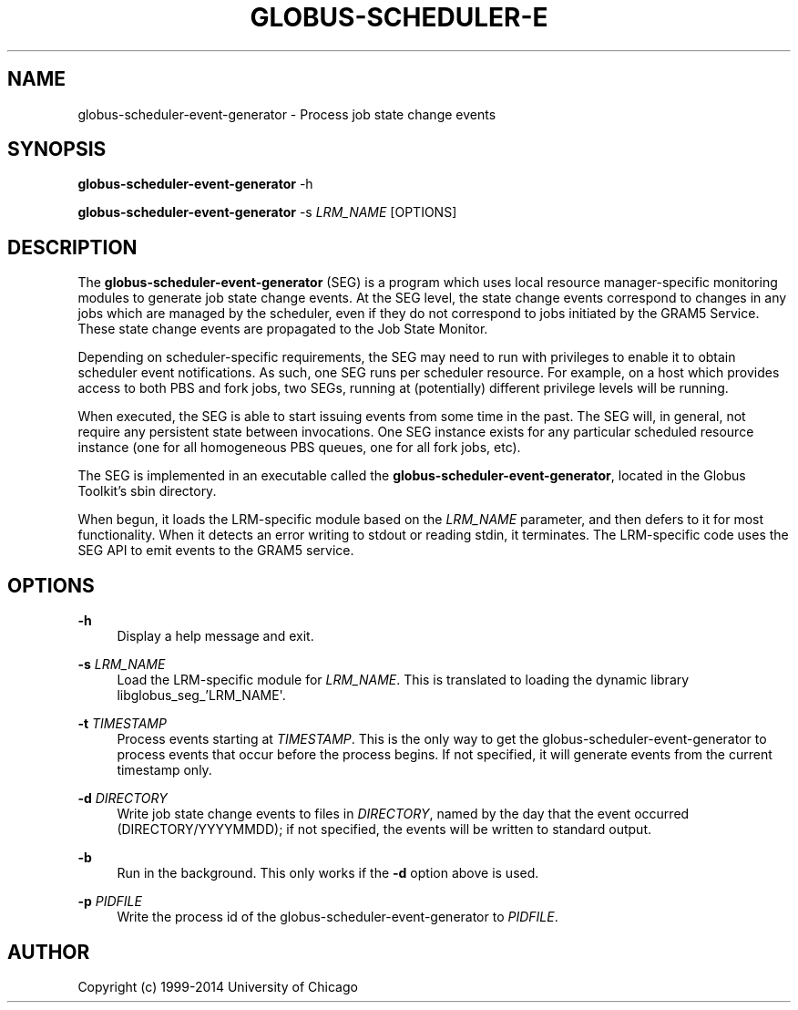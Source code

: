 '\" t
.\"     Title: globus-scheduler-event-generator
.\"    Author: [see the "AUTHOR" section]
.\" Generator: DocBook XSL Stylesheets v1.78.1 <http://docbook.sf.net/>
.\"      Date: 09/23/2014
.\"    Manual: Globus Toolkit
.\"    Source: globus-scheduler-event-generator.txt
.\"  Language: English
.\"
.TH "GLOBUS\-SCHEDULER\-E" "8" "09/23/2014" "globus\-scheduler\-event\-gene" "Globus Toolkit"
.\" -----------------------------------------------------------------
.\" * Define some portability stuff
.\" -----------------------------------------------------------------
.\" ~~~~~~~~~~~~~~~~~~~~~~~~~~~~~~~~~~~~~~~~~~~~~~~~~~~~~~~~~~~~~~~~~
.\" http://bugs.debian.org/507673
.\" http://lists.gnu.org/archive/html/groff/2009-02/msg00013.html
.\" ~~~~~~~~~~~~~~~~~~~~~~~~~~~~~~~~~~~~~~~~~~~~~~~~~~~~~~~~~~~~~~~~~
.ie \n(.g .ds Aq \(aq
.el       .ds Aq '
.\" -----------------------------------------------------------------
.\" * set default formatting
.\" -----------------------------------------------------------------
.\" disable hyphenation
.nh
.\" disable justification (adjust text to left margin only)
.ad l
.\" -----------------------------------------------------------------
.\" * MAIN CONTENT STARTS HERE *
.\" -----------------------------------------------------------------
.SH "NAME"
globus-scheduler-event-generator \- Process job state change events
.SH "SYNOPSIS"
.sp
\fBglobus\-scheduler\-event\-generator\fR \-h
.sp
\fBglobus\-scheduler\-event\-generator\fR \-s \fILRM_NAME\fR [OPTIONS]
.SH "DESCRIPTION"
.sp
The \fBglobus\-scheduler\-event\-generator\fR (SEG) is a program which uses local resource manager\-specific monitoring modules to generate job state change events\&. At the SEG level, the state change events correspond to changes in any jobs which are managed by the scheduler, even if they do not correspond to jobs initiated by the GRAM5 Service\&. These state change events are propagated to the Job State Monitor\&.
.sp
Depending on scheduler\-specific requirements, the SEG may need to run with privileges to enable it to obtain scheduler event notifications\&. As such, one SEG runs per scheduler resource\&. For example, on a host which provides access to both PBS and fork jobs, two SEGs, running at (potentially) different privilege levels will be running\&.
.sp
When executed, the SEG is able to start issuing events from some time in the past\&. The SEG will, in general, not require any persistent state between invocations\&. One SEG instance exists for any particular scheduled resource instance (one for all homogeneous PBS queues, one for all fork jobs, etc)\&.
.sp
The SEG is implemented in an executable called the \fBglobus\-scheduler\-event\-generator\fR, located in the Globus Toolkit\(cqs sbin directory\&.
.sp
When begun, it loads the LRM\-specific module based on the \fILRM_NAME\fR parameter, and then defers to it for most functionality\&. When it detects an error writing to stdout or reading stdin, it terminates\&. The LRM\-specific code uses the SEG API to emit events to the GRAM5 service\&.
.SH "OPTIONS"
.PP
\fB\-h\fR
.RS 4
Display a help message and exit\&.
.RE
.PP
\fB\-s \fR\fB\fILRM_NAME\fR\fR
.RS 4
Load the LRM\-specific module for
\fILRM_NAME\fR\&. This is translated to loading the dynamic library libglobus_seg_\(cqLRM_NAME\*(Aq\&.
.RE
.PP
\fB\-t \fR\fB\fITIMESTAMP\fR\fR
.RS 4
Process events starting at
\fITIMESTAMP\fR\&. This is the only way to get the globus\-scheduler\-event\-generator to process events that occur before the process begins\&. If not specified, it will generate events from the current timestamp only\&.
.RE
.PP
\fB\-d \fR\fB\fIDIRECTORY\fR\fR
.RS 4
Write job state change events to files in
\fIDIRECTORY\fR, named by the day that the event occurred (DIRECTORY/YYYYMMDD); if not specified, the events will be written to standard output\&.
.RE
.PP
\fB\-b\fR
.RS 4
Run in the background\&. This only works if the
\fB\-d\fR
option above is used\&.
.RE
.PP
\fB\-p \fR\fB\fIPIDFILE\fR\fR
.RS 4
Write the process id of the globus\-scheduler\-event\-generator to
\fIPIDFILE\fR\&.
.RE
.SH "AUTHOR"
.sp
Copyright (c) 1999\-2014 University of Chicago
